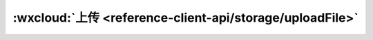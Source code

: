 :wxcloud:`上传 <reference-client-api/storage/uploadFile>`
=============================================================================

.. js:function:: wx.cloud.uploadFile({cloudPath, filePath[, header][, success][, complete][, success]})

   将本地资源上传至云存储空间，如果上传至同一路径则是覆盖写

   :param string cloudPath: 云存储路径
   :param string filePath: 要上传文件资源的路径
   :param object header: HTTP 请求 Header, header 中不能设置 Referer
   :param function success(fileID, statusCode): 成功回调

     - **fileID** *(string)* - 文件ID
     - **statusCode** *(number)* - 服务器返回的 HTTP 状态码

   :param function fail(errCode, errMsg): 失败回调

     - **errCode** *(number)* -	错误码
     - **errMsg** *(string)* -	错误信息，格式 apiName:fail msg

   :param function complete: 结束回调
   :rtype: UploadTask
   :return: 如果请求参数中带有 success/fail/complete 回调中的任一个，则会返回一个 UploadTask 对象，通过 UploadTask 对象可监听上传进度变化事件，以及取消上传任务。
   :例(Callback):

    .. code:: js

      wx.cloud.uploadFile({
        cloudPath: 'example.png',
        filePath: '', // 文件路径
        success: res => {
          // get resource ID
          console.log(res.fileID)
        },
        fail: err => {
          // handle error
        }
      })

   :例(Promise):

    .. code:: js

      wx.cloud.uploadFile({
        cloudPath: 'example.png',
        filePath: '', // 文件路径
      }).then(res => {
        // get resource ID
        console.log(res.fileID)
      }).catch(error => {
        // handle error
      })
